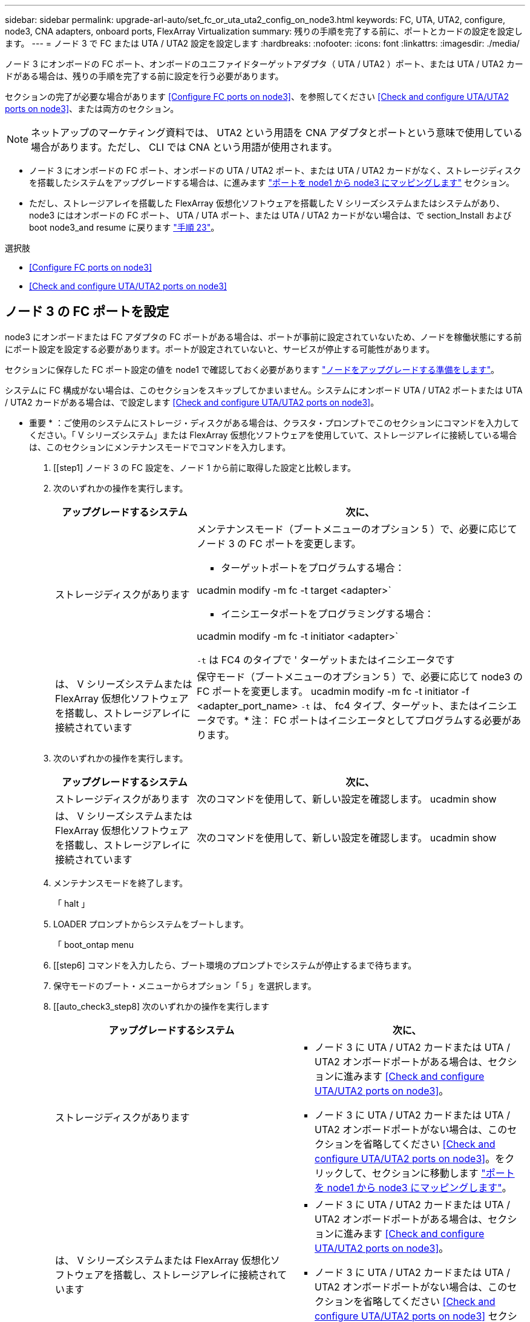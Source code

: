 ---
sidebar: sidebar 
permalink: upgrade-arl-auto/set_fc_or_uta_uta2_config_on_node3.html 
keywords: FC, UTA, UTA2, configure, node3, CNA adapters, onboard ports, FlexArray Virtualization 
summary: 残りの手順を完了する前に、ポートとカードの設定を設定します。 
---
= ノード 3 で FC または UTA / UTA2 設定を設定します
:hardbreaks:
:nofooter: 
:icons: font
:linkattrs: 
:imagesdir: ./media/


[role="lead"]
ノード 3 にオンボードの FC ポート、オンボードのユニファイドターゲットアダプタ（ UTA / UTA2 ）ポート、または UTA / UTA2 カードがある場合は、残りの手順を完了する前に設定を行う必要があります。

セクションの完了が必要な場合があります <<Configure FC ports on node3>>、を参照してください <<Check and configure UTA/UTA2 ports on node3>>、または両方のセクション。


NOTE: ネットアップのマーケティング資料では、 UTA2 という用語を CNA アダプタとポートという意味で使用している場合があります。ただし、 CLI では CNA という用語が使用されます。

* ノード 3 にオンボードの FC ポート、オンボードの UTA / UTA2 ポート、または UTA / UTA2 カードがなく、ストレージディスクを搭載したシステムをアップグレードする場合は、に進みます link:map_ports_node1_node3.html["ポートを node1 から node3 にマッピングします"] セクション。
* ただし、ストレージアレイを搭載した FlexArray 仮想化ソフトウェアを搭載した V シリーズシステムまたはシステムがあり、 node3 にはオンボードの FC ポート、 UTA / UTA ポート、または UTA / UTA2 カードがない場合は、で section_Install および boot node3_and resume に戻ります link:install_boot_node3.html#step23["手順 23"]。


.選択肢
* <<Configure FC ports on node3>>
* <<Check and configure UTA/UTA2 ports on node3>>




== ノード 3 の FC ポートを設定

node3 にオンボードまたは FC アダプタの FC ポートがある場合は、ポートが事前に設定されていないため、ノードを稼働状態にする前にポート設定を設定する必要があります。ポートが設定されていないと、サービスが停止する可能性があります。

セクションに保存した FC ポート設定の値を node1 で確認しておく必要があります link:prepare_nodes_for_upgrade.html["ノードをアップグレードする準備をします"]。

システムに FC 構成がない場合は、このセクションをスキップしてかまいません。システムにオンボード UTA / UTA2 ポートまたは UTA / UTA2 カードがある場合は、で設定します <<Check and configure UTA/UTA2 ports on node3>>。

* 重要 * ：ご使用のシステムにストレージ・ディスクがある場合は、クラスタ・プロンプトでこのセクションにコマンドを入力してください。「 V シリーズシステム」または FlexArray 仮想化ソフトウェアを使用していて、ストレージアレイに接続している場合は、このセクションにメンテナンスモードでコマンドを入力します。

. [[step1] ノード 3 の FC 設定を、ノード 1 から前に取得した設定と比較します。
. [[step2]] 次のいずれかの操作を実行します。
+
[cols="30,70"]
|===
| アップグレードするシステム | 次に、 


| ストレージディスクがあります  a| 
メンテナンスモード（ブートメニューのオプション 5 ）で、必要に応じてノード 3 の FC ポートを変更します。

** ターゲットポートをプログラムする場合：


ucadmin modify -m fc -t target <adapter>`

** イニシエータポートをプログラミングする場合：


ucadmin modify -m fc -t initiator <adapter>`

`-t` は FC4 のタイプで ' ターゲットまたはイニシエータです



| は、 V シリーズシステムまたは FlexArray 仮想化ソフトウェアを搭載し、ストレージアレイに接続されています | 保守モード（ブートメニューのオプション 5 ）で、必要に応じて node3 の FC ポートを変更します。 ucadmin modify -m fc -t initiator -f <adapter_port_name> `-t` は、 fc4 タイプ、ターゲット、またはイニシエータです。* 注： FC ポートはイニシエータとしてプログラムする必要があります。 
|===
. [[step3]] 次のいずれかの操作を実行します。
+
[cols="30,70"]
|===
| アップグレードするシステム | 次に、 


| ストレージディスクがあります | 次のコマンドを使用して、新しい設定を確認します。 ucadmin show 


| は、 V シリーズシステムまたは FlexArray 仮想化ソフトウェアを搭載し、ストレージアレイに接続されています | 次のコマンドを使用して、新しい設定を確認します。 ucadmin show 
|===
. [[step4]] メンテナンスモードを終了します。
+
「 halt 」

. LOADER プロンプトからシステムをブートします。
+
「 boot_ontap menu

. [[step6] コマンドを入力したら、ブート環境のプロンプトでシステムが停止するまで待ちます。
. 保守モードのブート・メニューからオプション「 5 」を選択します。


. [[auto_check3_step8] 次のいずれかの操作を実行します
+
|===
| アップグレードするシステム | 次に、 


| ストレージディスクがあります  a| 
** ノード 3 に UTA / UTA2 カードまたは UTA / UTA2 オンボードポートがある場合は、セクションに進みます <<Check and configure UTA/UTA2 ports on node3>>。
** ノード 3 に UTA / UTA2 カードまたは UTA / UTA2 オンボードポートがない場合は、このセクションを省略してください <<Check and configure UTA/UTA2 ports on node3>>。をクリックして、セクションに移動します link:map_ports_node1_node3.html["ポートを node1 から node3 にマッピングします"]。




| は、 V シリーズシステムまたは FlexArray 仮想化ソフトウェアを搭載し、ストレージアレイに接続されています  a| 
** ノード 3 に UTA / UTA2 カードまたは UTA / UTA2 オンボードポートがある場合は、セクションに進みます <<Check and configure UTA/UTA2 ports on node3>>。
** ノード 3 に UTA / UTA2 カードまたは UTA / UTA2 オンボードポートがない場合は、このセクションを省略してください <<Check and configure UTA/UTA2 ports on node3>> セクション「 _Install 」に戻り、再開時に node3 _ をブートします link:install_boot_node3.html#step23["手順 23"]。


|===




== ノード 3 の UTA / UTA2 ポートを確認して設定してください

ノード 3 にオンボード UTA / UTA2 ポートまたは UTA / UTA2 カードが搭載されている場合は、アップグレードしたシステムの使用方法によって、ポートの設定を確認し、場合によっては再設定する必要があります。

UTA / UTA2 ポートに対応する正しい SFP+ モジュールが必要です。

FC にユニファイドターゲットアダプタ（ UTA / UTA2 ）ポートを使用する場合は、まずポートの設定を確認する必要があります。


NOTE: ネットアップのマーケティング資料では、 UTA2 という用語を CNA アダプタとポートという意味で使用している場合があります。ただし、 CLI では CNA という用語が使用されます。

現在のポート設定を確認するには、「 ucadmin show 」コマンドを使用します。

....
*> ucadmin show
         Current  Current    Pending   Pending      Admin
Adapter  Mode     Type       Mode      Type         Status
-------  -------  -------    --------  ----------   --------
0e      fc        target     -         initiator    offline
0f      fc        target     -         initiator    offline
0g      fc        target     -         initiator    offline
0h      fc        target     -         initiator    offline
1a      fc        target     -         -            online
1b      fc        target     -         -            online
6 entries were displayed.
....
UTA / UTA2 ポートは、ネイティブの FC モードまたは UTA / UTA2 モードに設定できます。FC モードでは FC イニシエータと FC ターゲットがサポートされます。 UTA / UTA2 モードを使用すると、同じ 10GbE SFP+ インターフェイスを共有する NIC と FCoE のトラフィックを同時に処理でき、 FC ターゲットをサポートできます。

UTA / UTA2 ポートはアダプタまたはコントローラに搭載されている場合がありますが、次の構成になっています。ノード 3 の UTA / UTA2 ポートの設定を確認し、必要に応じて変更してください。

* コントローラを注文した UTA / UTA2 カードは、注文したパーソナリティを指定するために出荷前に設定されます。
* コントローラとは別に発注した UTA / UTA2 カードは、デフォルトの FC ターゲットパーソナリティとして出荷されます。
* 新しいコントローラのオンボード UTA / UTA2 ポートは、希望するパーソナリティを持つように出荷する前に設定されます。
+

WARNING: * 注意 * ：ストレージディスクがある場合は、メンテナンスモードに指示されていないかぎり、クラスタプロンプトでこのセクションのコマンドを入力します。V シリーズシステムまたは FlexArray 仮想化ソフトウェアがインストールされていて、ストレージアレイに接続されている場合は、このセクションのメンテナンスモードプロンプトでコマンドを入力します。UTA / UTA2 ポートを設定する場合は、メンテナンスモードにする必要があります。



.手順
. [[step1] node3 で次のコマンドを入力して、ポートが現在どのように設定されているかを確認します。
+
[cols="30,70"]
|===
| システムの状態 | 次に、 


| ストレージディスクがあります | 対処は不要です。 


| は、 V シリーズシステムまたは FlexArray 仮想化ソフトウェアを搭載し、ストレージアレイに接続されています | ucadmin show 
|===
+
次の例のような出力が表示されます。

+
....
*> ucadmin show
         Current  Current     Pending   Pending    Admin
Adapter  Mode     Type        Mode      Type       Status
-------  -------  ---------   -------   --------   ---------
0e      fc        initiator   -         -          online
0f      fc        initiator   -         -          online
0g      cna       target      -         -          online
0h      cna       target      -         -          online
0e      fc        initiator   -         -          online
0f      fc        initiator   -         -          online
0g      cna       target      -         -          online
0h      cna       target      -         -          online
*>
....
. [[step2] 現在の SFP+ モジュールが目的の用途と一致しない場合は、正しい SFP+ モジュールと交換します。
+
ネットアップの担当者に連絡して、正しい SFP+ モジュールを入手します。

. [[step3]] 「 ucadmin show 」コマンドの出力を調べ、 UTA / UTA2 ポートに希望するパーソナリティがあるかどうかを確認します。
. [[step4]] 次のいずれかの操作を実行します。
+
[cols="30,70"]
|===
| UTA / UTA2 ポート | 次に、 


| 希望するパーソナリティがない | に進みます <<auto_check3_step5,手順 5>>。 


| あなたがほしい人格を持っている | 手順 5 から 12 を省略して、に進みます <<auto_check3_step13,手順 13>>。 
|===
. [[auto_check3_step5] 次のいずれかの操作を実行します。
+
[cols="30,70"]
|===
| を設定する場合 | 次に、 


| UTA / UTA2 カードのポート | に進みます <<auto_check3_step7,手順 7>> 


| オンボードの UTA/UTA2 ポート | 手順 7 を省略して、に進みます <<auto_check3_step8,手順 8>>。 
|===
. [[step6] アダプタがイニシエータモードの場合、および UTA / UTA2 ポートがオンラインの場合は、 UTA / UTA2 ポートをオフラインにします。
+
「 storage disable adapter <adapter_name> 」

+
ターゲットモードのアダプタは、メンテナンスモードで自動的にオフラインになります。

. [[auto_check3_step7] 現在の構成が目的の用途に一致しない場合は、必要に応じて構成を変更します。
+
ucadmin modify -m fc | cna-t initiator | target <adapter_name> `

+
** 「 -m 」はパーソナリティ・モードで、「 fc 」または「 cna 」です。
** `-t` は FC4 のタイプ、「 target 」または「 initiator 」です。
+

NOTE: テープドライブ、 FlexArray 仮想化システム、および MetroCluster 構成には、 FC イニシエータを使用する必要があります。SAN クライアントには FC ターゲットを使用する必要があります。



. [[auto_check3_step8] 設定を確認します。
+
ucadmin show

. [[step9] 設定を確認します。
+
[cols="30,70"]
|===
| システムの状態 | 次に、 


| ストレージディスクがあります | ucadmin show 


| は、 V シリーズシステムまたは FlexArray 仮想化ソフトウェアを搭載し、ストレージアレイに接続されています | ucadmin show 
|===
+
次の例の出力は ' アダプタ「 1b 」の FC4 タイプがイニシエータに変更され ' アダプタ「 2a 」および「 2b 」のモードが「 cna' 」に変更されていることを示しています

+
....
*> ucadmin show
         Current    Current     Pending  Pending     Admin
Adapter  Mode       Type        Mode     Type        Status
-------  --------   ----------  -------  --------    --------
1a       fc         initiator   -        -           online
1b       fc         target      -        initiator   online
2a       fc         target      cna      -           online
2b       fc         target      cna      -           online
*>
....
. [[step10]] 次のいずれかのコマンドを入力して、各ポートに 1 回ずつターゲットポートをオンラインにします。
+
[cols="30,70"]
|===
| システムの状態 | 次に、 


| ストレージディスクがあります | 「 network fcp adapter modify -node <node_name > -adapter <adapter_name> -state up 」の形式で指定します 


| は、 V シリーズシステムまたは FlexArray 仮想化ソフトウェアを搭載し、ストレージアレイに接続されています | 'fcp config <adapter_name> up' 
|===
. [[step11]] ポートをケーブル接続します。


. [[auto_check3_step12]] 次のいずれかの操作を実行します。


[cols="35,65"]
|===
| システムの状態 | 作業 


| ストレージディスクがあります | に進みます link:map_ports_node1_node3.html["ポートを node1 から node3 にマッピングします"] 


| は、 V シリーズシステムまたは FlexArray 仮想化ソフトウェアを搭載し、ストレージアレイに接続されています | _Install に戻り、 node3 をブートして、のセクションを再開します link:install_boot_node3.html#step23["手順 23"]。 
|===
. [[auto_check3_step13]] メンテナンスモードを終了します。
+
「 halt 」

. [[step14]] ブートメニューへのノードのブート時に 'boot_ontap menu' を実行しますA800 にアップグレードする場合は、に進みます <<auto_check3_step23,手順 23>>。


. [auto9597_check_node3 _step15]] ノード 3 で、ブートメニューに移動し、 22-7 を使用して、非表示オプション「 boot_after_controller_replacement 」を選択します。プロンプトで、 node1 のディスクを node3 に再割り当てするには、次の例のように入力します。
+
[listing]
----
LOADER-A> boot_ontap menu
...
*******************************
*                             *
* Press Ctrl-C for Boot Menu. *
*                             *
*******************************
.
.
Please choose one of the following:
(1) Normal Boot.
(2) Boot without /etc/rc.
(3) Change password.
(4) Clean configuration and initialize all disks.
(5) Maintenance mode boot.
(6) Update flash from backup config.
(7) Install new software first.
(8) Reboot node.
(9) Configure Advanced Drive Partitioning.
Selection (1-9)? 22/7
.
.
(boot_after_controller_replacement)   Boot after controller upgrade
(9a)                                  Unpartition all disks and remove their ownership information.
(9b)                                  Clean configuration and initialize node with partitioned disks.
(9c)                                  Clean configuration and initialize node with whole disks.
(9d)                                  Reboot the node.
(9e)                                  Return to main boot menu.

Please choose one of the following:

(1) Normal Boot.
(2) Boot without /etc/rc.
(3) Change password.
(4) Clean configuration and initialize all disks.
(5) Maintenance mode boot.
(6) Update flash from backup config.
(7) Install new software first.
(8) Reboot node.
(9) Configure Advanced Drive Partitioning.
Selection (1-9)? boot_after_controller_replacement
.
This will replace all flash-based configuration with the last backup to
disks. Are you sure you want to continue?: yes
.
.
Controller Replacement: Provide name of the node you would like to replace: <name of the node being replaced>
.
.
Changing sysid of node <node being replaced> disks.
Fetched sanown old_owner_sysid = 536953334 and calculated old sys id = 536953334
Partner sysid = 4294967295, owner sysid = 536953334
.
.
.
Terminated
<node reboots>
.
.
System rebooting...
.
Restoring env file from boot media...
copy_env_file:scenario = head upgrade
Successfully restored env file from boot media...
.
.
System rebooting...
.
.
.
WARNING: System ID mismatch. This usually occurs when replacing a boot device or NVRAM cards!
Override system ID? {y|n} y
Login:
...
----
. [[step16]] システムが「 no disks found 」というメッセージで再起動ループに入る場合、これはポートがターゲットモードにリセットされたために、ディスクを認識できないためです。に進みます <<auto_check3_step17,手順 17>> 終了： <<auto_check3_step22,手順 22>> これを解決します。
. [[auto_check3_step17]] autoboot 中に Ctrl + C を押して 'loader>` プロンプトでノードを停止します
. [[step18]] LOADER プロンプトで、メンテナンスモードに切り替えます。
+
「 boot_ontap maint 」を使用してください

. [[step19]] メンテナンスモードで、現在ターゲットモードになっている以前に設定されたすべてのイニシエータポートを表示します。
+
ucadmin show

+
ポートをイニシエータモードに戻します。

+
ucadmin modify -m fc -t initiator -f <adapter name> `

. [[step20]] ポートがイニシエータモードに変更されていることを確認します。
+
ucadmin show

. [[step2]] メンテナンスモードを終了します。
+
「 halt 」

. [auto_check3_step22]] LOADER プロンプトのブートアップ：
+
「 boot_ontap 」

+
これで、ブート時に以前に割り当てられていたすべてのディスクをノードで検出できるようになり、想定どおりにブートできるようになります。

. [[auto_check3_step23]] 外付けディスクがあるシステムから、内蔵ディスクと外付けディスクをサポートするシステム（ AFF A800 システムなど）にアップグレードする場合は、 node1 アグリゲートをルートアグリゲートとして設定し、 node1 のルートアグリゲートからブートするようにします。ルート・アグリゲートを設定するには ' ブート・メニューからオプション 5 を選択して ' 保守モードに切り替えます
+

CAUTION: * ここに示す順序で以下の手順を実行する必要があります。正しく実行しないと、原因が停止したり、データが失われたりする可能性があります。 *

+
次の手順は、 node3 を node1 のルートアグリゲートからブートするように設定します。

+
.. メンテナンスモードに切り替えます。
+
「 boot_ontap maint 」を使用してください

.. node1 アグリゲートの RAID 、プレックス、およびチェックサムの情報を確認します。
+
「 aggr status -r 」

.. node1 アグリゲートのステータスを確認します。
+
「 aggr status 」を入力します

.. 必要に応じて、 node1 アグリゲートをオンラインにします。
+
'aggr_online root_aggr_from_<node1>

.. node3 を元のルートアグリゲートからブートできないようにします。
+
aggr offline <root_aggr_on_node3>`

.. node1 ルートアグリゲートを、 node3 の新しいルートアグリゲートとして設定します。
+
「 aggr options aggr_from_<node1> root 」のように指定します

.. ノード 3 のルートアグリゲートがオフラインになっていること、およびノード 1 からテイクオーバーされたディスクのルートアグリゲートがオンラインになっていて root に設定されていることを確認します。
+
「 aggr status 」を入力します

+

NOTE: 前の手順を実行しないと、原因 node3 を内部ルートアグリゲートからブートするか、原因システムで新しいクラスタ構成が存在すると想定するか、あるいはクラスタ構成を特定するように求められる可能性があります。

+
次の例は、コマンドの出力を示しています。

+
[listing]
----
 -----------------------------------------------------------------
 Aggr                 State    Status             Options

 aggr0_nst_fas8080_15 online   raid_dp, aggr      root, nosnap=on
                               fast zeroed
                               64-bit

 aggr0                offline  raid_dp, aggr      diskroot
                               fast zeroed
                               64-bit
 -----------------------------------------------------------------
----



